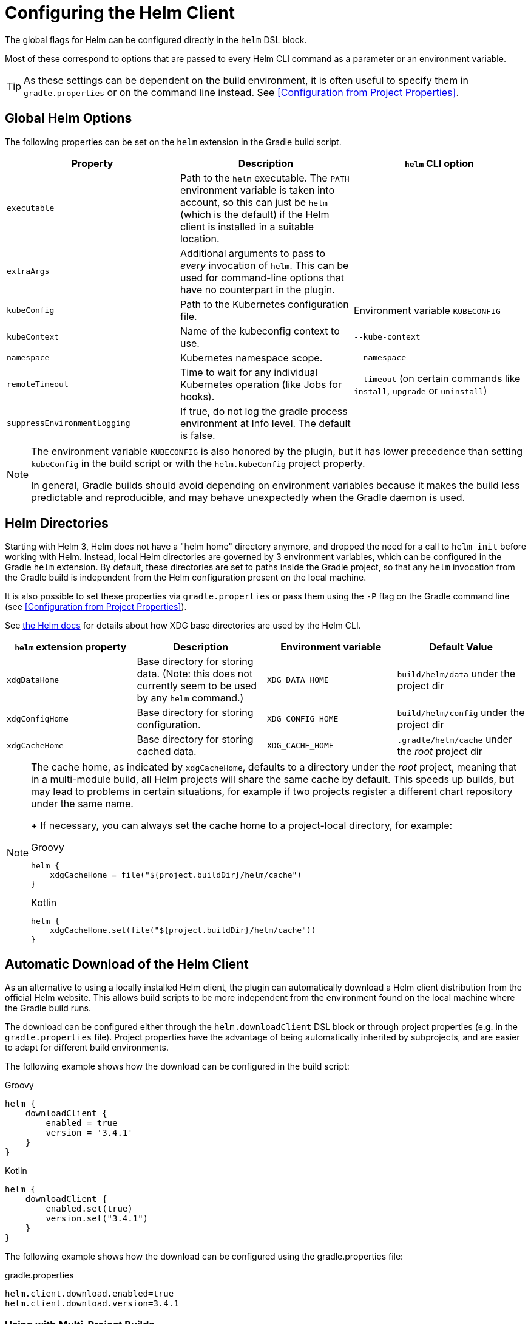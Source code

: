 = Configuring the Helm Client

The global flags for Helm can be configured directly in the `helm` DSL block.

Most of these correspond to options that are passed to every Helm CLI command as a parameter
or an environment variable.

[TIP]
====
As these settings can be dependent on the build environment, it is often useful to specify them in
`gradle.properties` or on the command line instead.
See <<Configuration from Project Properties>>.
====


== Global Helm Options

The following properties can be set on the `helm` extension in the Gradle build script.

|===
| Property | Description | `helm` CLI option

| `executable`
| Path to the `helm` executable. The `PATH` environment variable is taken into account, so this can just be `helm`
 (which is the default) if the Helm client is installed in a suitable location.
|

| `extraArgs`
| Additional arguments to pass to _every_ invocation of `helm`. This can be used for command-line options that have
 no counterpart in the plugin.
|

| `kubeConfig`
| Path to the Kubernetes configuration file.
| Environment variable `KUBECONFIG`

| `kubeContext`
| Name of the kubeconfig context to use.
| `--kube-context`

| `namespace`
| Kubernetes namespace scope.
| `--namespace`

| `remoteTimeout`
| Time to wait for any individual Kubernetes operation (like Jobs for hooks).
| `--timeout` (on certain commands like `install`, `upgrade` or `uninstall`)

| `suppressEnvironmentLogging`
| If true, do not log the gradle process environment at Info level. The default is false.
|
|===

[NOTE]
====
The environment variable `KUBECONFIG` is also honored by the plugin, but it has lower precedence than setting
`kubeConfig` in the build script or with the `helm.kubeConfig` project property.

In general, Gradle builds should avoid depending on environment variables because it makes the build less predictable
and reproducible, and may behave unexpectedly when the Gradle daemon is used.
====


== Helm Directories

Starting with Helm 3, Helm does not have a "helm home" directory anymore, and dropped the need for a call to
`helm init` before working with Helm. Instead, local Helm directories are governed by 3 environment variables,
which can be configured in the Gradle `helm` extension. By default, these directories are set to paths inside
the Gradle project, so that any `helm` invocation from the Gradle build is independent from the Helm configuration
present on the local machine.

It is also possible to set these properties via `gradle.properties` or pass them using the `-P` flag on the
Gradle command line (see <<Configuration from Project Properties>>).

See link:https://helm.sh/docs/helm/helm/[the Helm docs] for details about how XDG base directories are used
by the Helm CLI.

|===
| `helm` extension property | Description | Environment variable | Default Value

| `xdgDataHome`
| Base directory for storing data. (Note: this does not currently seem to be used by any `helm` command.)
| `XDG_DATA_HOME`
| `build/helm/data` under the project dir

| `xdgConfigHome`
| Base directory for storing configuration.
| `XDG_CONFIG_HOME`
| `build/helm/config` under the project dir

| `xdgCacheHome`
| Base directory for storing cached data.
| `XDG_CACHE_HOME`
| `.gradle/helm/cache` under the _root_ project dir
|===

[NOTE]
====
The cache home, as indicated by `xdgCacheHome`, defaults to a directory under the _root_ project, meaning that
in a multi-module build, all Helm projects will share the same cache by default. This speeds up builds, but may lead
to problems in certain situations, for example if two projects register a different chart repository under the same
name.
+
If necessary, you can always set the cache home to a project-local directory, for example:

[source,groovy,role="primary"]
.Groovy
----
helm {
    xdgCacheHome = file("${project.buildDir}/helm/cache")
}
----

[source,kotlin,role="secondary"]
.Kotlin
----
helm {
    xdgCacheHome.set(file("${project.buildDir}/helm/cache"))
}
----
====


== Automatic Download of the Helm Client

As an alternative to using a locally installed Helm client, the plugin can automatically download a Helm client
distribution from the official Helm website. This allows build scripts to be more independent from the environment
found on the local machine where the Gradle build runs.

The download can be configured either through the `helm.downloadClient` DSL block or through project properties (e.g.
in the `gradle.properties` file). Project properties have the advantage of being automatically inherited by subprojects,
and are easier to adapt for different build environments.


The following example shows how the download can be configured in the build script:

[source,groovy,role="primary"]
.Groovy
----
helm {
    downloadClient {
        enabled = true
        version = '3.4.1'
    }
}
----

[source,kotlin,role="secondary"]
.Kotlin
----
helm {
    downloadClient {
        enabled.set(true)
        version.set("3.4.1")
    }
}
----


The following example shows how the download can be configured using the gradle.properties file:

[source,properties]
.gradle.properties
----
helm.client.download.enabled=true
helm.client.download.version=3.4.1
----

=== Using with Multi-Project Builds

When using the Helm plugin in a multi-project build, the tasks to download and extract the Helm client are installed
only once on the root project, in order to avoid multiple downloads of the same client package.

While it is possible that different subprojects use different versions of Helm, some of the properties that control
the download behavior (e.g. the URL) can only be configured globally in the root project's `gradle.properties` file.

It is recommended that these settings are configured entirely by the root project `gradle.properties`, so that the
same settings will automatically be used for all subprojects that use Helm.


=== Helm Client Download Property Reference

The following properties control the download of the Helm client:

|===
| DSL property under `helm.downloadClient` | Project property | Description | Default Value

| `enabled`
| `helm.client.download.enabled`
| If set to `true`, the Helm client is downloaded from the remote location.
| `false`

| `version`
| `helm.client.download.version`
| The version of the Helm client to be downloaded.
| The latest version of Helm available at the time the plugin is published (currently `3.4.1`)

|
| `helm.client.download.baseUrl`
| The base URL for downloading the client executables.

  You can change this to a different URL if required, for example when behind a corporate proxy.

  Note that this property is considered "global" for multi-project builds, and has to be specified
  on the root project.

| `https://get.helm.sh/`

|
| `helm.client.download.osClassifier`
| Override the OS classifier (the suffix of the downloaded filename) if auto-detection does not work as expected.
| Auto-detected for the current system based on Java system properties.

  Note that this property is considered "global" for multi-project builds, and has to be specified
  on the root project.

  For example, `darwin-amd64` or `windows-amd64`.
|===
